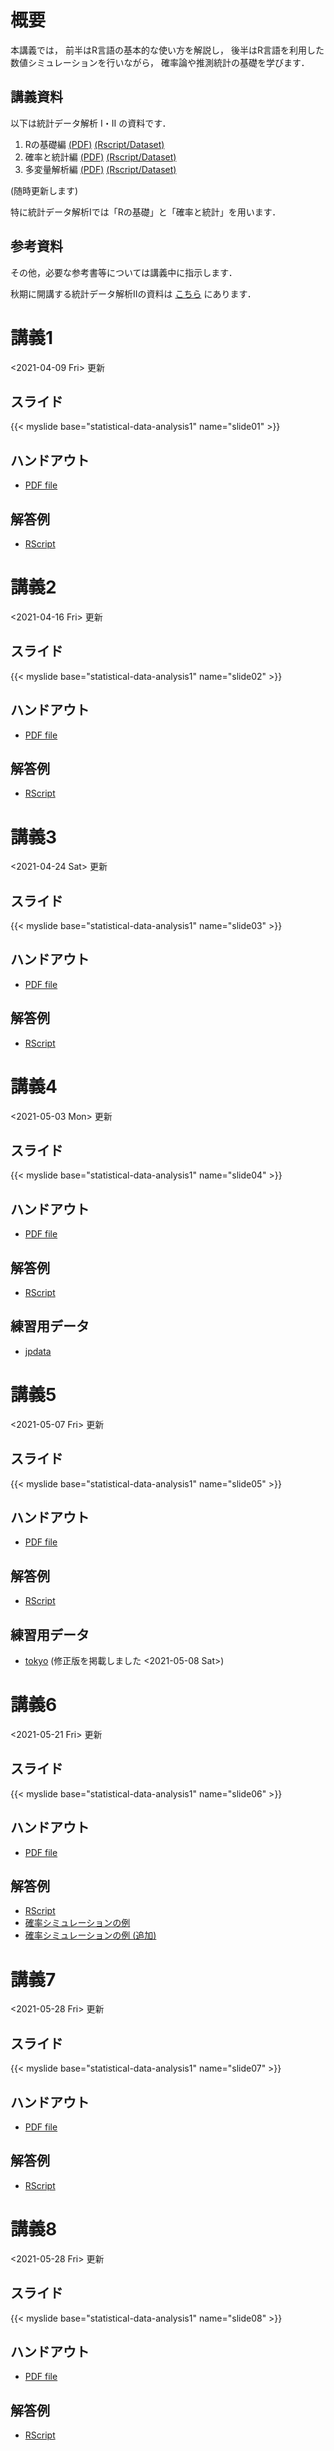#+HUGO_BASE_DIR: ./
#+HUGO_SECTION: page
#+HUGO_WEIGHT: auto
#+author: Noboru Murata
#+link: github https://noboru-murata.github.io/statistical-data-analysis1/
#+STARTUP: hidestars content
# C-c C-e H A (generate MDs for all subtrees)

* 概要
  :PROPERTIES:
  :EXPORT_FILE_NAME: _index
  :EXPORT_HUGO_SECTION: ./
  :EXPORT_DATE: <2020-09-19 Sat>
  :END:
  本講義では，
  前半はR言語の基本的な使い方を解説し，
  後半はR言語を利用した
  数値シミュレーションを行いながら，
  確率論や推測統計の基礎を学びます．

** 講義資料
   以下は統計データ解析 I・II の資料です．
   1. Rの基礎編 [[github:pdfs/note1.pdf][(PDF)]] [[github:zips/script1.zip][(Rscript/Dataset)]] 
   2. 確率と統計編 [[github:pdfs/note2.pdf][(PDF)]] [[github:zips/script2.zip][(Rscript/Dataset)]] 
   3. 多変量解析編 [[github:pdfs/note3.pdf][(PDF)]] [[github:zips/script3.zip][(Rscript/Dataset)]] 
   (随時更新します)

   特に統計データ解析Iでは「Rの基礎」と「確率と統計」を用います．
   
** 参考資料
   その他，必要な参考書等については講義中に指示します．

   秋期に開講する統計データ解析IIの資料は
   [[https://noboru-murata.github.io/statistical-data-analysis2/][こちら]]
   にあります．
   
* 講義1
  :PROPERTIES:
  :EXPORT_FILE_NAME: lecture01
  :EXPORT_DATE: <2020-09-19 Sat>
  :END:
  <2021-04-09 Fri> 更新
** スライド
   {{< myslide base="statistical-data-analysis1" name="slide01" >}}
** ハンドアウト
   - [[github:pdfs/slide01.pdf][PDF file]]
** 解答例
   - [[github:code/slide01.R][RScript]]

* 講義2
  :PROPERTIES:
  :EXPORT_FILE_NAME: lecture02
  :EXPORT_DATE: <2020-09-19 Sat>
  :END:
  <2021-04-16 Fri> 更新
** スライド
   {{< myslide base="statistical-data-analysis1" name="slide02" >}}
** ハンドアウト
   - [[github:pdfs/slide02.pdf][PDF file]]
** 解答例
   - [[github:code/slide02.R][RScript]]

* 講義3
  :PROPERTIES:
  :EXPORT_FILE_NAME: lecture03
  :EXPORT_DATE: <2020-09-19 Sat>
  :END:
  <2021-04-24 Sat> 更新
** スライド
   {{< myslide base="statistical-data-analysis1" name="slide03" >}}
** ハンドアウト
   - [[github:pdfs/slide03.pdf][PDF file]]
** 解答例
   - [[github:code/slide03.R][RScript]]

* 講義4
  :PROPERTIES:
  :EXPORT_FILE_NAME: lecture04
  :EXPORT_DATE: <2020-09-19 Sat>
  :END:
  <2021-05-03 Mon> 更新
** スライド
   {{< myslide base="statistical-data-analysis1" name="slide04" >}}
** ハンドアウト
   - [[github:pdfs/slide04.pdf][PDF file]]
** 解答例
   - [[github:code/slide04.R][RScript]]
** 練習用データ
   - [[github:zips/jpdata.zip][jpdata]]

* 講義5
  :PROPERTIES:
  :EXPORT_FILE_NAME: lecture05
  :EXPORT_DATE: <2020-09-19 Sat>
  :END:
  <2021-05-07 Fri> 更新
** スライド
   {{< myslide base="statistical-data-analysis1" name="slide05" >}}
** ハンドアウト
   - [[github:pdfs/slide05.pdf][PDF file]]
** 解答例
   - [[github:code/slide05.R][RScript]]
** 練習用データ
   - [[github:zips/tokyo.zip][tokyo]] (修正版を掲載しました <2021-05-08 Sat>)

* 講義6
  :PROPERTIES:
  :EXPORT_FILE_NAME: lecture06
  :EXPORT_DATE: <2020-09-19 Sat>
  :END:
  <2021-05-21 Fri> 更新
** スライド
   {{< myslide base="statistical-data-analysis1" name="slide06" >}}
** ハンドアウト
   - [[github:pdfs/slide06.pdf][PDF file]]
** 解答例
   - [[github:code/slide06.R][RScript]]
   - [[github:zips/mc.zip][確率シミュレーションの例]]
   - [[github:zips/epidemic.zip][確率シミュレーションの例 (追加)]]

* 講義7
  :PROPERTIES:
  :EXPORT_FILE_NAME: lecture07
  :EXPORT_DATE: <2020-09-19 Sat>
  :END:
  <2021-05-28 Fri> 更新
** スライド
   {{< myslide base="statistical-data-analysis1" name="slide07" >}}
** ハンドアウト
   - [[github:pdfs/slide07.pdf][PDF file]]
** 解答例
   - [[github:code/slide07.R][RScript]]

* 講義8
  :PROPERTIES:
  :EXPORT_FILE_NAME: lecture08
  :EXPORT_DATE: <2020-09-19 Sat>
  :END:
  <2021-05-28 Fri> 更新
** スライド
   {{< myslide base="statistical-data-analysis1" name="slide08" >}}
** ハンドアウト
   - [[github:pdfs/slide08.pdf][PDF file]]
** 解答例
   - [[github:code/slide08.R][RScript]]

* 講義9
  :PROPERTIES:
  :EXPORT_FILE_NAME: lecture09
  :EXPORT_DATE: <2020-09-19 Sat>
  :END:
  昨年度資料
** スライド
   {{< myslide base="statistical-data-analysis1" name="slide09" >}}
** ハンドアウト
   - [[github:pdfs/slide09.pdf][PDF file]]
** 解答例
   - [[github:code/slide09.R][RScript]]

* 講義10
  :PROPERTIES:
  :EXPORT_FILE_NAME: lecture10
  :EXPORT_DATE: <2020-09-19 Sat>
  :END:
  昨年度資料
** スライド
   {{< myslide base="statistical-data-analysis1" name="slide10" >}}
** ハンドアウト
   - [[github:pdfs/slide10.pdf][PDF file]]
** 解答例
   - [[github:code/slide10.R][RScript]]

* 講義11
  :PROPERTIES:
  :EXPORT_FILE_NAME: lecture11
  :EXPORT_DATE: <2020-09-19 Sat>
  :END:
  昨年度資料
** スライド
   {{< myslide base="statistical-data-analysis1" name="slide11" >}}
** ハンドアウト
   - [[github:pdfs/slide11.pdf][PDF file]]
** 解答例
   - [[github:code/slide11.R][RScript]]

* 講義12
  :PROPERTIES:
  :EXPORT_FILE_NAME: lecture12
  :EXPORT_DATE: <2020-09-19 Sat>
  :END:
  昨年度資料
** スライド
   {{< myslide base="statistical-data-analysis1" name="slide12" >}}
** ハンドアウト
   - [[github:pdfs/slide12.pdf][PDF file]]
** 解答例
   - [[github:code/slide12.R][RScript]]

# * COMMENT 講義13
#   :PROPERTIES:
#   :EXPORT_FILE_NAME: lecture13
#   :EXPORT_DATE: <2020-09-19 Sat>
#   :END:
#   準備中
# ** COMMENT スライド
#    #+html: {{< myslide base="statistical-data-analysis1" name="slide13" >}}
# ** COMMENT ハンドアウト
#    - [[github:pdfs/slide13.pdf][PDF file]]
# ** COMMENT 解答例
#    - [[github:code/slide13.R][RScript]]

# * COMMENT 講義14
#   :PROPERTIES:
#   :EXPORT_FILE_NAME: lecture14
#   :EXPORT_DATE: <2020-09-19 Sat>
#   :END:
#   準備中
# ** COMMENT スライド
#    #+html: {{< myslide base="statistical-data-analysis1" name="slide14" >}}
# ** COMMENT ハンドアウト
#    - [[github:pdfs/slide14.pdf][PDF file]]
# ** COMMENT 解答例
#    - [[github:code/slide14.R][RScript]]

* 講義13
  :PROPERTIES:
  :EXPORT_FILE_NAME: lecture13
  :EXPORT_DATE: <2021-04-03 Sat>
  :END:
  昨年度資料
** スライド
   {{< myslide base="statistical-data-analysis1" name="slide13" >}}
** ハンドアウト
   - [[github:pdfs/slide13.pdf][PDF file]]
** 解答例
   - [[github:code/slide13.R][RScript]]

# * COMMENT 講義13
#   :PROPERTIES:
#   :EXPORT_FILE_NAME: lecture13
#   :EXPORT_DATE: <2020-09-19 Sat>
#   :END:
#   準備中
# ** COMMENT スライド
#    #+html: {{< myslide base="statistical-data-analysis1" name="slide13" >}}
# ** COMMENT ハンドアウト
#    - [[github:pdfs/slide13.pdf][PDF file]]
# ** COMMENT 解答例
#    - [[github:code/slide13.R][RScript]]

# * COMMENT 講義14
#   :PROPERTIES:
#   :EXPORT_FILE_NAME: lecture14
#   :EXPORT_DATE: <2020-09-19 Sat>
#   :END:
#   準備中
# ** COMMENT スライド
#    #+html: {{< myslide base="statistical-data-analysis1" name="slide14" >}}
# ** COMMENT ハンドアウト
#    - [[github:pdfs/slide14.pdf][PDF file]]
# ** COMMENT 解答例
#    - [[github:code/slide14.R][RScript]]

* COMMENT お知らせの雛形
  :PROPERTIES:
  :EXPORT_HUGO_SECTION: ./post
  :EXPORT_FILE_NAME: post0
  :EXPORT_DATE: <2020-09-19 Sat>
  :END:
  
* R/RStudioの導入方法
  :PROPERTIES:
  :EXPORT_HUGO_SECTION: ./post
  :EXPORT_FILE_NAME: post1
  :EXPORT_DATE: <2021-04-02 Fri>
  :END:
** スライド
   {{< myslide base="statistical-data-analysis1" name="install" >}}
** ハンドアウト
   - [[github:pdfs/install.pdf][PDF file]]
* スライドの使い方
  :PROPERTIES:
  :EXPORT_HUGO_SECTION: ./post
  :EXPORT_FILE_NAME: post2
  :EXPORT_DATE: <2021-04-02 Fri>
  :END:
  スライドは
  [[https://revealjs.com][reveal.js]]
  を使って作っています．
  
  スライドを click して "?" を入力すると
  shortcut key が表示されますが，
  これ以外にも以下の key などが使えます．

** フルスクリーン
   - f フルスクリーン表示
   - esc 元に戻る
** 黒板
   - w スライドと黒板の切り替え (toggle)
   - x/y チョークの色の切り替え (巡回)
   - c 消去
** メモ書き
   - e 編集モードの切り替え (toggle)
   - x/y ペンの色の切り替え (巡回)
   - c 消去
     
* COMMENT 確率シミュレーションの例
  :PROPERTIES:
  :EXPORT_HUGO_SECTION: ./post
  :EXPORT_FILE_NAME: post3
  :EXPORT_DATE: <2020-09-19 Sat>
  :END:
  感染症の確率シミュレーションにはいろいろな考え方があります．
  COVID-19 に関連して解説記事も出ています．
  - [[https://www.iwanami.co.jp/kagaku/Kagaku_202005_Makino_preprint.pdf][牧野淳一郎: 3.11以後の科学リテラシー, 科学, 岩波書店]]
  - [[http://www001.upp.so-net.ne.jp/rise/images/新型コロナ一考察.pdf][小田垣孝: 新型コロナウイルスの蔓延に関する一考察]]

  人と人の関係をモデル化したグラフ上の感染シミュレーションの例を下記に示します．
  - [[github:pdfs/epidemic.pdf][感染症の確率シミュレーション]] 
   
* COMMENT ローカル変数
# Local Variables:
# eval: (org-hugo-auto-export-mode)
# End:
